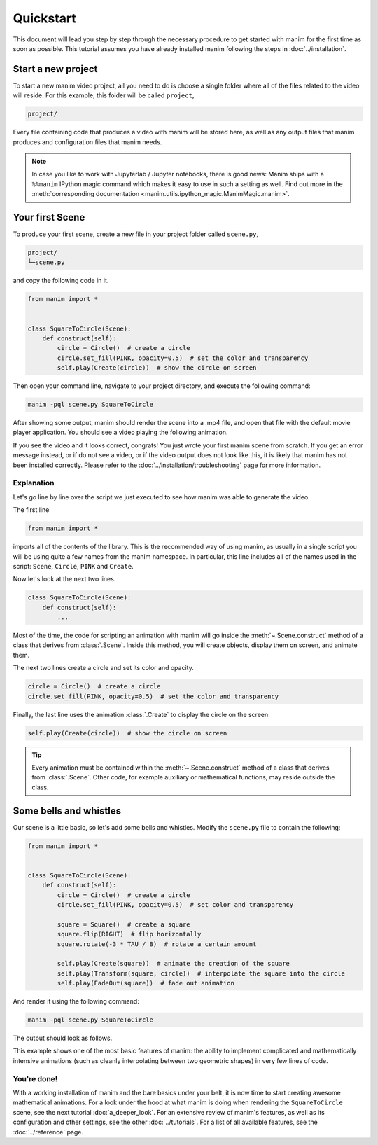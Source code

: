 ==========
Quickstart
==========

This document will lead you step by step through the necessary procedure to get
started with manim for the first time as soon as possible.  This tutorial
assumes you have already installed manim following the steps in
:doc:`../installation`.


Start a new project
*******************

To start a new manim video project, all you need to do is choose a single
folder where all of the files related to the video will reside.  For this
example, this folder will be called ``project``,

.. code-block:: bash

   project/

Every file containing code that produces a video with manim will be stored
here, as well as any output files that manim produces and configuration files
that manim needs.

.. note::

   In case you like to work with Jupyterlab / Jupyter notebooks, there is good news:
   Manim ships with a ``%%manim`` IPython magic command which makes it easy to use
   in such a setting as well. Find out more in the
   :meth:`corresponding documentation <manim.utils.ipython_magic.ManimMagic.manim>`.


Your first Scene
****************

To produce your first scene, create a new file in your project folder called
``scene.py``,

.. code-block:: bash

   project/
   └─scene.py

and copy the following code in it.

.. code-block:: python

   from manim import *


   class SquareToCircle(Scene):
       def construct(self):
           circle = Circle()  # create a circle
           circle.set_fill(PINK, opacity=0.5)  # set the color and transparency
           self.play(Create(circle))  # show the circle on screen

Then open your command line, navigate to your project directory, and execute
the following command:

.. code-block:: bash

   manim -pql scene.py SquareToCircle 

After showing some output, manim should render the scene into a .mp4 file,
and open that file with the default movie player application.  You should see a
video playing the following animation.

.. manim:: SquareToCircle
   :hide_source:

   class SquareToCircle(Scene):
       def construct(self):
           circle = Circle()                   # create a circle
           circle.set_fill(PINK, opacity=0.5)  # set the color and transparency
           self.play(Create(circle))     # show the circle on screen

If you see the video and it looks correct, congrats! You just wrote your first
manim scene from scratch.  If you get an error message instead, or if do not
see a video, or if the video output does not look like this, it is likely that
manim has not been installed correctly. Please refer to the
:doc:`../installation/troubleshooting` page for more information.


***********
Explanation
***********

Let's go line by line over the script we just executed to see how manim was
able to generate the video.

The first line

.. code-block:: python

   from manim import *

imports all of the contents of the library.  This is the recommended way of
using manim, as usually in a single script you will be using quite a few names
from the manim namespace.  In particular, this line includes all of the names
used in the script: ``Scene``, ``Circle``, ``PINK`` and ``Create``.

Now let's look at the next two lines.

.. code-block:: python

   class SquareToCircle(Scene):
       def construct(self):
           ...

Most of the time, the code for scripting an animation with manim will go inside
the :meth:`~.Scene.construct` method of a class that derives from :class:`.Scene`.  Inside this
method, you will create objects, display them on screen, and animate them.

The next two lines create a circle and set its color and opacity.

.. code-block:: python

           circle = Circle()  # create a circle
           circle.set_fill(PINK, opacity=0.5)  # set the color and transparency

Finally, the last line uses the animation :class:`.Create` to display the
circle on the screen.

.. code-block:: python

           self.play(Create(circle))  # show the circle on screen

.. tip:: Every animation must be contained within the :meth:`~.Scene.construct` method of a
         class that derives from :class:`.Scene`.  Other code, for example auxiliary
         or mathematical functions, may reside outside the class.


Some bells and whistles
***********************

Our scene is a little basic, so let's add some bells and whistles.  Modify the
``scene.py`` file to contain the following:

.. code-block:: python

   from manim import *


   class SquareToCircle(Scene):
       def construct(self):
           circle = Circle()  # create a circle
           circle.set_fill(PINK, opacity=0.5)  # set color and transparency

           square = Square()  # create a square
           square.flip(RIGHT)  # flip horizontally
           square.rotate(-3 * TAU / 8)  # rotate a certain amount

           self.play(Create(square))  # animate the creation of the square
           self.play(Transform(square, circle))  # interpolate the square into the circle
           self.play(FadeOut(square))  # fade out animation

And render it using the following command:

.. code-block:: bash

   manim -pql scene.py SquareToCircle 

The output should look as follows.

.. manim:: SquareToCircle2
   :hide_source:

   class SquareToCircle2(Scene):
       def construct(self):
           circle = Circle()                    # create a circle
           circle.set_fill(PINK, opacity=0.5)   # set color and transparency

           square = Square()                    # create a square
           square.flip(RIGHT)                   # flip horizontally
           square.rotate(-3 * TAU / 8)          # rotate a certain amount

           self.play(Create(square))      # animate the creation of the square
           self.play(Transform(square, circle)) # interpolate the square into the circle
           self.play(FadeOut(square))           # fade out animation

This example shows one of the most basic features of manim: the ability to
implement complicated and mathematically intensive animations (such as cleanly
interpolating between two geometric shapes) in very few lines of code.


************
You're done!
************

With a working installation of manim and the bare basics under your belt, it
is now time to start creating awesome mathematical animations.  For a look
under the hood at what manim is doing when rendering the ``SquareToCircle``
scene, see the next tutorial :doc:`a_deeper_look`.  For an extensive review of
manim's features, as well as its configuration and other settings, see the
other :doc:`../tutorials`.  For a list of all available features, see the
:doc:`../reference` page.

